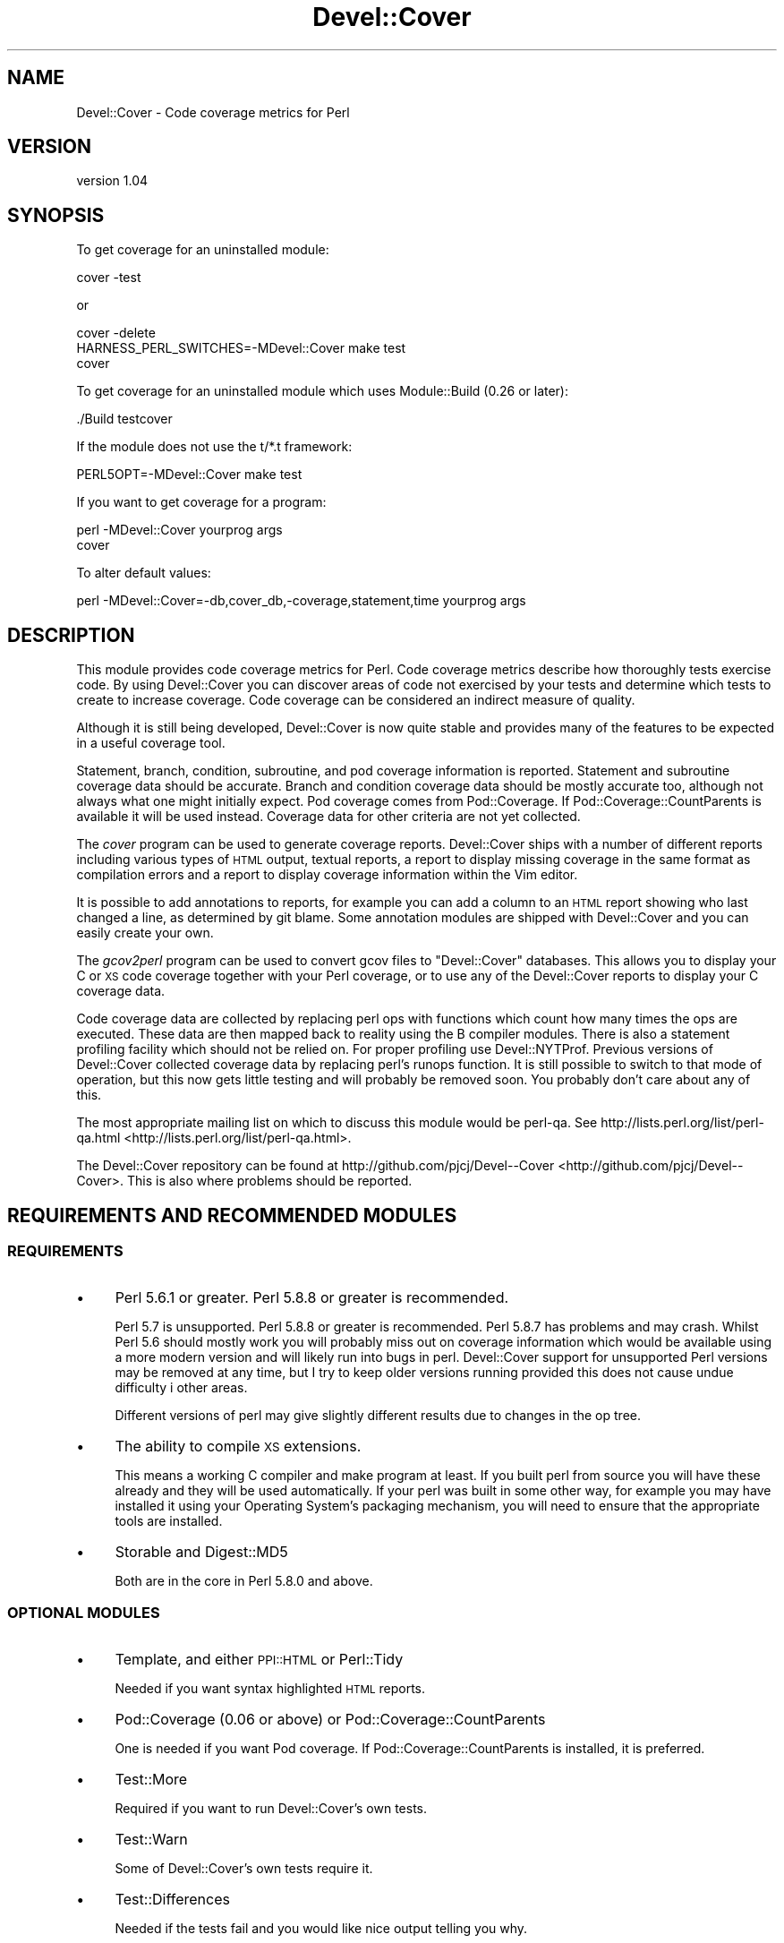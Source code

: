 .\" Automatically generated by Pod::Man 2.25 (Pod::Simple 3.16)
.\"
.\" Standard preamble:
.\" ========================================================================
.de Sp \" Vertical space (when we can't use .PP)
.if t .sp .5v
.if n .sp
..
.de Vb \" Begin verbatim text
.ft CW
.nf
.ne \\$1
..
.de Ve \" End verbatim text
.ft R
.fi
..
.\" Set up some character translations and predefined strings.  \*(-- will
.\" give an unbreakable dash, \*(PI will give pi, \*(L" will give a left
.\" double quote, and \*(R" will give a right double quote.  \*(C+ will
.\" give a nicer C++.  Capital omega is used to do unbreakable dashes and
.\" therefore won't be available.  \*(C` and \*(C' expand to `' in nroff,
.\" nothing in troff, for use with C<>.
.tr \(*W-
.ds C+ C\v'-.1v'\h'-1p'\s-2+\h'-1p'+\s0\v'.1v'\h'-1p'
.ie n \{\
.    ds -- \(*W-
.    ds PI pi
.    if (\n(.H=4u)&(1m=24u) .ds -- \(*W\h'-12u'\(*W\h'-12u'-\" diablo 10 pitch
.    if (\n(.H=4u)&(1m=20u) .ds -- \(*W\h'-12u'\(*W\h'-8u'-\"  diablo 12 pitch
.    ds L" ""
.    ds R" ""
.    ds C` ""
.    ds C' ""
'br\}
.el\{\
.    ds -- \|\(em\|
.    ds PI \(*p
.    ds L" ``
.    ds R" ''
'br\}
.\"
.\" Escape single quotes in literal strings from groff's Unicode transform.
.ie \n(.g .ds Aq \(aq
.el       .ds Aq '
.\"
.\" If the F register is turned on, we'll generate index entries on stderr for
.\" titles (.TH), headers (.SH), subsections (.SS), items (.Ip), and index
.\" entries marked with X<> in POD.  Of course, you'll have to process the
.\" output yourself in some meaningful fashion.
.ie \nF \{\
.    de IX
.    tm Index:\\$1\t\\n%\t"\\$2"
..
.    nr % 0
.    rr F
.\}
.el \{\
.    de IX
..
.\}
.\"
.\" Accent mark definitions (@(#)ms.acc 1.5 88/02/08 SMI; from UCB 4.2).
.\" Fear.  Run.  Save yourself.  No user-serviceable parts.
.    \" fudge factors for nroff and troff
.if n \{\
.    ds #H 0
.    ds #V .8m
.    ds #F .3m
.    ds #[ \f1
.    ds #] \fP
.\}
.if t \{\
.    ds #H ((1u-(\\\\n(.fu%2u))*.13m)
.    ds #V .6m
.    ds #F 0
.    ds #[ \&
.    ds #] \&
.\}
.    \" simple accents for nroff and troff
.if n \{\
.    ds ' \&
.    ds ` \&
.    ds ^ \&
.    ds , \&
.    ds ~ ~
.    ds /
.\}
.if t \{\
.    ds ' \\k:\h'-(\\n(.wu*8/10-\*(#H)'\'\h"|\\n:u"
.    ds ` \\k:\h'-(\\n(.wu*8/10-\*(#H)'\`\h'|\\n:u'
.    ds ^ \\k:\h'-(\\n(.wu*10/11-\*(#H)'^\h'|\\n:u'
.    ds , \\k:\h'-(\\n(.wu*8/10)',\h'|\\n:u'
.    ds ~ \\k:\h'-(\\n(.wu-\*(#H-.1m)'~\h'|\\n:u'
.    ds / \\k:\h'-(\\n(.wu*8/10-\*(#H)'\z\(sl\h'|\\n:u'
.\}
.    \" troff and (daisy-wheel) nroff accents
.ds : \\k:\h'-(\\n(.wu*8/10-\*(#H+.1m+\*(#F)'\v'-\*(#V'\z.\h'.2m+\*(#F'.\h'|\\n:u'\v'\*(#V'
.ds 8 \h'\*(#H'\(*b\h'-\*(#H'
.ds o \\k:\h'-(\\n(.wu+\w'\(de'u-\*(#H)/2u'\v'-.3n'\*(#[\z\(de\v'.3n'\h'|\\n:u'\*(#]
.ds d- \h'\*(#H'\(pd\h'-\w'~'u'\v'-.25m'\f2\(hy\fP\v'.25m'\h'-\*(#H'
.ds D- D\\k:\h'-\w'D'u'\v'-.11m'\z\(hy\v'.11m'\h'|\\n:u'
.ds th \*(#[\v'.3m'\s+1I\s-1\v'-.3m'\h'-(\w'I'u*2/3)'\s-1o\s+1\*(#]
.ds Th \*(#[\s+2I\s-2\h'-\w'I'u*3/5'\v'-.3m'o\v'.3m'\*(#]
.ds ae a\h'-(\w'a'u*4/10)'e
.ds Ae A\h'-(\w'A'u*4/10)'E
.    \" corrections for vroff
.if v .ds ~ \\k:\h'-(\\n(.wu*9/10-\*(#H)'\s-2\u~\d\s+2\h'|\\n:u'
.if v .ds ^ \\k:\h'-(\\n(.wu*10/11-\*(#H)'\v'-.4m'^\v'.4m'\h'|\\n:u'
.    \" for low resolution devices (crt and lpr)
.if \n(.H>23 .if \n(.V>19 \
\{\
.    ds : e
.    ds 8 ss
.    ds o a
.    ds d- d\h'-1'\(ga
.    ds D- D\h'-1'\(hy
.    ds th \o'bp'
.    ds Th \o'LP'
.    ds ae ae
.    ds Ae AE
.\}
.rm #[ #] #H #V #F C
.\" ========================================================================
.\"
.IX Title "Devel::Cover 3"
.TH Devel::Cover 3 "2013-06-01" "perl v5.14.2" "User Contributed Perl Documentation"
.\" For nroff, turn off justification.  Always turn off hyphenation; it makes
.\" way too many mistakes in technical documents.
.if n .ad l
.nh
.SH "NAME"
Devel::Cover \- Code coverage metrics for Perl
.SH "VERSION"
.IX Header "VERSION"
version 1.04
.SH "SYNOPSIS"
.IX Header "SYNOPSIS"
To get coverage for an uninstalled module:
.PP
.Vb 1
\& cover \-test
.Ve
.PP
or
.PP
.Vb 3
\& cover \-delete
\& HARNESS_PERL_SWITCHES=\-MDevel::Cover make test
\& cover
.Ve
.PP
To get coverage for an uninstalled module which uses Module::Build (0.26 or
later):
.PP
.Vb 1
\& ./Build testcover
.Ve
.PP
If the module does not use the t/*.t framework:
.PP
.Vb 1
\& PERL5OPT=\-MDevel::Cover make test
.Ve
.PP
If you want to get coverage for a program:
.PP
.Vb 2
\& perl \-MDevel::Cover yourprog args
\& cover
.Ve
.PP
To alter default values:
.PP
.Vb 1
\& perl \-MDevel::Cover=\-db,cover_db,\-coverage,statement,time yourprog args
.Ve
.SH "DESCRIPTION"
.IX Header "DESCRIPTION"
This module provides code coverage metrics for Perl.  Code coverage metrics
describe how thoroughly tests exercise code.  By using Devel::Cover you can
discover areas of code not exercised by your tests and determine which tests
to create to increase coverage.  Code coverage can be considered an indirect
measure of quality.
.PP
Although it is still being developed, Devel::Cover is now quite stable and
provides many of the features to be expected in a useful coverage tool.
.PP
Statement, branch, condition, subroutine, and pod coverage information is
reported.  Statement and subroutine coverage data should be accurate.  Branch
and condition coverage data should be mostly accurate too, although not always
what one might initially expect.  Pod coverage comes from Pod::Coverage.
If Pod::Coverage::CountParents is available it will be used instead.
Coverage data for other criteria are not yet collected.
.PP
The \fIcover\fR program can be used to generate coverage reports.  Devel::Cover
ships with a number of different reports including various types of \s-1HTML\s0
output, textual reports, a report to display missing coverage in the same
format as compilation errors and a report to display coverage information
within the Vim editor.
.PP
It is possible to add annotations to reports, for example you can add a column
to an \s-1HTML\s0 report showing who last changed a line, as determined by git blame.
Some annotation modules are shipped with Devel::Cover and you can easily
create your own.
.PP
The \fIgcov2perl\fR program can be used to convert gcov files to \f(CW\*(C`Devel::Cover\*(C'\fR
databases.  This allows you to display your C or \s-1XS\s0 code coverage together
with your Perl coverage, or to use any of the Devel::Cover reports to display
your C coverage data.
.PP
Code coverage data are collected by replacing perl ops with functions which
count how many times the ops are executed.  These data are then mapped back to
reality using the B compiler modules.  There is also a statement profiling
facility which should not be relied on.  For proper profiling use
Devel::NYTProf.  Previous versions of Devel::Cover collected coverage data by
replacing perl's runops function.  It is still possible to switch to that mode
of operation, but this now gets little testing and will probably be removed
soon.  You probably don't care about any of this.
.PP
The most appropriate mailing list on which to discuss this module would be
perl-qa.  See http://lists.perl.org/list/perl\-qa.html <http://lists.perl.org/list/perl-qa.html>.
.PP
The Devel::Cover repository can be found at
http://github.com/pjcj/Devel\*(--Cover <http://github.com/pjcj/Devel--Cover>.  This is also where problems should be
reported.
.SH "REQUIREMENTS AND RECOMMENDED MODULES"
.IX Header "REQUIREMENTS AND RECOMMENDED MODULES"
.SS "\s-1REQUIREMENTS\s0"
.IX Subsection "REQUIREMENTS"
.IP "\(bu" 4
Perl 5.6.1 or greater.  Perl 5.8.8 or greater is recommended.
.Sp
Perl 5.7 is unsupported.  Perl 5.8.8 or greater is recommended.  Perl 5.8.7
has problems and may crash.  Whilst Perl 5.6 should mostly work you will
probably miss out on coverage information which would be available using a
more modern version and will likely run into bugs in perl.  Devel::Cover
support for unsupported Perl versions may be removed at any time, but I try to
keep older versions running provided this does not cause undue difficulty i
other areas.
.Sp
Different versions of perl may give slightly different results due to changes
in the op tree.
.IP "\(bu" 4
The ability to compile \s-1XS\s0 extensions.
.Sp
This means a working C compiler and make program at least.  If you built perl
from source you will have these already and they will be used automatically.
If your perl was built in some other way, for example you may have installed
it using your Operating System's packaging mechanism, you will need to ensure
that the appropriate tools are installed.
.IP "\(bu" 4
Storable and Digest::MD5
.Sp
Both are in the core in Perl 5.8.0 and above.
.SS "\s-1OPTIONAL\s0 \s-1MODULES\s0"
.IX Subsection "OPTIONAL MODULES"
.IP "\(bu" 4
Template, and either \s-1PPI::HTML\s0 or Perl::Tidy
.Sp
Needed if you want syntax highlighted \s-1HTML\s0 reports.
.IP "\(bu" 4
Pod::Coverage (0.06 or above) or Pod::Coverage::CountParents
.Sp
One is needed if you want Pod coverage.  If Pod::Coverage::CountParents is
installed, it is preferred.
.IP "\(bu" 4
Test::More
.Sp
Required if you want to run Devel::Cover's own tests.
.IP "\(bu" 4
Test::Warn
.Sp
Some of Devel::Cover's own tests require it.
.IP "\(bu" 4
Test::Differences
.Sp
Needed if the tests fail and you would like nice output telling you why.
.IP "\(bu" 4
Template and Parallel::Iterator
.Sp
Needed if you want to run cpancover.
.IP "\(bu" 4
\&\s-1JSON\s0, \s-1JSON::PP\s0 or \s-1JSON::XS\s0
.Sp
\&\s-1JSON\s0 is used to store the coverage database if it is available.
.SS "Use with mod_perl"
.IX Subsection "Use with mod_perl"
By adding \f(CW\*(C`use Devel::Cover;\*(C'\fR to your mod_perl startup script, you should be
able to collect coverage information when running under mod_perl.  You can
also add any options you need at this point.  I would suggest adding this as
early as possible in your startup script in order to collect as much coverage
information as possible.
.SH "OPTIONS"
.IX Header "OPTIONS"
.Vb 10
\& \-blib               \- "use blib" and ignore files matching \ebt/ (default true
\&                       iff blib directory exists).
\& \-coverage criterion \- Turn on coverage for the specified criterion.  Criteria
\&                       include statement, branch, condition, path, subroutine,
\&                       pod, time, all and none (default all available).
\& \-db cover_db        \- Store results in coverage db (default ./cover_db).
\& \-dir path           \- Directory in which coverage will be collected (default
\&                       cwd).
\& \-ignore RE          \- Set REs of files to ignore (default "/Devel/Cover\eb").
\& +ignore RE          \- Append to REs of files to ignore.
\& \-inc path           \- Set prefixes of files to ignore (default @INC).
\& +inc path           \- Append to prefixes of files to ignore.
\& \-merge val          \- Merge databases, for multiple test benches (default on).
\& \-select RE          \- Set REs of files to select (default none).
\& +select RE          \- Append to REs of files to select.
\& \-silent val         \- Don\*(Aqt print informational messages (default off).
\& \-subs_only val      \- Only cover code in subroutine bodies (default off).
\& \-replace_ops val    \- Use op replacing rather than runops (default on).
\& \-summary val        \- Print summary information iff val is true (default on).
.Ve
.SS "More on Coverage Options"
.IX Subsection "More on Coverage Options"
You can specify options to some coverage criteria.  At the moment only pod
coverage takes any options.  These are the parameters which are passed into
the Pod::Coverage constructor.  The extra options are separated by dashes,
and you may specify as many as you wish.  For example, to specify that all
subroutines containing xx are private, call Devel::Cover with the option
\&\-coverage,pod\-also_private\-xx.
.SH "SELECTING FILES TO COVER"
.IX Header "SELECTING FILES TO COVER"
You may select the files for which you want to collect coverage data using the
select, ignore and inc options.  The system uses the following procedure to
decide whether a file will be included in coverage reports:
.IP "\(bu" 4
If the file matches a \s-1RE\s0 given as a select option, it will be
included.
.IP "\(bu" 4
Otherwise, if it matches a \s-1RE\s0 given as an ignore option, it won't be
included.
.IP "\(bu" 4
Otherwise, if it is in one of the inc directories, it won't be
included.
.IP "\(bu" 4
Otherwise, it will be included.
.PP
You may add to the REs to select by using +select, or you may reset the
selections using \-select.  The same principle applies to the REs to ignore.
.PP
The inc directories are initially populated with the contents of perl's \f(CW@INC\fR
array.  You may reset these directories using \-inc, or add to them using +inc.
.PP
Although these options take regular expressions, you should not enclose the \s-1RE\s0
within // or any other quoting characters.
.PP
The options \-coverage, [+\-]select, [+\-]ignore and [+\-]inc can be specified
multiple times, but they can also take multiple comma separated arguments.  In
any case you should not add a space after the comma, unless you want the
argument to start with that literal space.
.SH "UNCOVERABLE CRITERIA"
.IX Header "UNCOVERABLE CRITERIA"
Sometimes you have code which is uncoverable for some reason.  Perhaps it is
an else clause that cannot be reached, or a check for an error condition that
should never happen.  You can tell Devel::Cover that certain criteria are
uncoverable and then they are not counted as errors when they are not
exercised.  In fact, they are counted as errors if they are exercised.
.PP
This feature should only be used as something of a last resort.  Ideally you
would find some way of exercising all your code.  But if you have analysed
your code and determined that you are not going to be able to exercise it, it
may be better to record that fact in some formal fashion and stop Devel::Cover
complaining about it, so that real problems are not lost in the noise.
.PP
There are two ways to specify a construct as uncoverable, one invasive and one
non-invasive.
.SS "Invasive specification"
.IX Subsection "Invasive specification"
You can use special comments in your code to specify uncoverable criteria.
Comments are of the form:
.PP
.Vb 1
\& # uncoverable <criterion> [details]
.Ve
.PP
The keyword \*(L"uncoverable\*(R" must be the first text in the comment.  It should be
followed by the name of the coverage criterion which is uncoverable.  There
may then be further information depending on the nature of the uncoverable
construct.
.PP
\fIStatements\fR
.IX Subsection "Statements"
.PP
The \*(L"uncoverable\*(R" comment should appear on either the same line as the
statement, of on the line before it:
.PP
.Vb 3
\&    $impossible++;  # uncoverable statement
\&    # uncoverable statement
\&    it_has_all_gone_horribly_wrong();
.Ve
.PP
If there are multiple statements (or any other criterion) on a line you can
specify which statement is uncoverable by using the \*(L"count\*(R" attribute,
count:n, which indicates that the uncoverable statement is the nth statement
on the line.
.PP
.Vb 3
\&    # uncoverable statement count:1
\&    # uncoverable statement count:2
\&    cannot_run_this(); or_this();
.Ve
.PP
\fIBranches\fR
.IX Subsection "Branches"
.PP
The \*(L"uncoverable\*(R" comment should specify whether the \*(L"true\*(R" or \*(L"false\*(R" branch
is uncoverable.
.PP
.Vb 2
\&    # uncoverable branch true
\&    if (pi == 3)
.Ve
.PP
Both branches may be uncoverable:
.PP
.Vb 7
\&    # uncoverable branch true
\&    # uncoverable branch false
\&    if (impossible_thing_happened_one_way()) {
\&        handle_it_one_way();      # uncoverable statement
\&    } else {
\&        handle_it_another_way();  # uncoverable statement
\&    }
.Ve
.PP
\fIConditions\fR
.IX Subsection "Conditions"
.PP
Because of the way in which Perl short-circuits boolean operations, there are
three ways in which such conditionals can be uncoverable.  In the case of \f(CW\*(C`
$x && $y\*(C'\fR for example, the left operator may never be true, the right operator
may never be true, and the whole operation may never be false.  These
conditions may be modelled thus:
.PP
.Vb 7
\&    # uncoverable branch true
\&    # uncoverable condition left
\&    # uncoverable condition false
\&    if ($x && !$y)
\&    {
\&        $x++;  # uncoverable statement
\&    }
\&
\&    # uncoverable branch true
\&    # uncoverable condition right
\&    # uncoverable condition false
\&    if (!$x && $y)
\&    {
\&    }
.Ve
.PP
\&\f(CW\*(C`Or\*(C'\fR conditionals are handled in a similar fashion (\s-1TODO\s0 \- provide some
examples) but \f(CW\*(C`xor\*(C'\fR conditionals are not properly handled yet.
.PP
\fISubroutines\fR
.IX Subsection "Subroutines"
.PP
A subroutine should be marked as uncoverable at the point where the first
statement is marked as uncoverable.  Ideally all other criteria in the
subroutine would be marked as uncoverable automatically, but that isn't the
case at the moment.
.PP
.Vb 5
\&    sub z
\&    {
\&        # uncoverable subroutine
\&        $y++; # uncoverable statement
\&    }
.Ve
.SS "Non-invasive specification"
.IX Subsection "Non-invasive specification"
If you can't, or don't want to add coverage comments to your code, you can
specify the uncoverable information in a separate file.  My default this file
is .uncoverable but you can override that.
.PP
The interface to managing this file is the cover program, and the options
are:
.PP
.Vb 4
\& \-uncoverable_file
\& \-add_uncoverable_point
\& \-delete_uncoverable_point
\& \-clean_uncoverable_points
.Ve
.PP
Of these, only the first two are implemented at the moment.  The parameter for
\&\-add_uncoverable_point is a string composed of up to seven space separated
elements: \*(L"$file \f(CW$criterion\fR \f(CW$line\fR \f(CW$count\fR \f(CW$type\fR \f(CW$class\fR \f(CW$note\fR\*(R".
.PP
\&\s-1TODO\s0 \- more information and examples.
.SH "ENVIRONMENT"
.IX Header "ENVIRONMENT"
.SS "User variables"
.IX Subsection "User variables"
The \-silent option is turned on when Devel::Cover is invoked via
\&\f(CW$HARNESS_PERL_SWITCHES\fR or \f(CW$PERL5OPT\fR.  Devel::Cover tries to do the right thing
when \f(CW$MOD_PERL\fR is set.  \f(CW$DEVEL_COVER_OPTIONS\fR is appended to any options passed
into Devel::Cover.
.SS "Developer variables"
.IX Subsection "Developer variables"
When running Devel::Cover's own test suite, \f(CW$DEVEL_COVER_DEBUG\fR turns on
debugging information, \f(CW$DEVEL_COVER_GOLDEN_VERSION\fR overrides Devel::Cover's
own idea of which golden results it should test against, and
\&\f(CW$DEVEL_COVER_NO_COVERAGE\fR runs the tests without collecting coverage.
\&\f(CW$DEVEL_COVER_DB_FORMAT\fR may be set to either \*(L"\s-1JSON\s0\*(R" or \*(L"Storable\*(R" to override
the default choice of \s-1DB\s0 format (\s-1JSON\s0 if available, otherwise Storable).
\&\f(CW$DEVEL_COVER_IO_OPTIONS\fR provides fine-grained control over the \s-1DB\s0 format.  For
example, setting it to \*(L"pretty\*(R" when the format is \s-1JSON\s0 will store the \s-1DB\s0 in a
readable \s-1JSON\s0 format.
.SH "ACKNOWLEDGEMENTS"
.IX Header "ACKNOWLEDGEMENTS"
Some code and ideas cribbed from:
.PP
.Vb 3
\& L<Devel::OpProf>
\& L<B::Concise>
\& L<B::Deparse>
.Ve
.SH "SEE ALSO"
.IX Header "SEE ALSO"
.Vb 3
\& L<Devel::Cover::Tutorial>
\& L<B>
\& L<Pod::Coverage>
.Ve
.SH "LIMITATIONS"
.IX Header "LIMITATIONS"
There are things that Devel::Cover can't cover.
.SS "Absence of shared dependencies"
.IX Subsection "Absence of shared dependencies"
Perl keeps track of which modules have been loaded (to avoid reloading
them).  Because of this, it isn't possible to get coverage for a path
where a runtime import fails if the module being imported is one that
Devel::Cover uses internally.  For example, suppose your program has
this function:
.PP
.Vb 8
\& sub foo {
\&     eval { require Storable };
\&     if ($@) {
\&         carp "Can\*(Aqt find Storable";
\&         return;
\&     }
\&     # ...
\& }
.Ve
.PP
You might write a test for the failure mode as
.PP
.Vb 3
\& BEGIN { @INC = () }
\& foo();
\& # check for error message
.Ve
.PP
Because Devel::Cover uses Storable internally, the import will succeed
(and the test will fail) under a coverage run.
.PP
Modules used by Devel::Cover while gathering coverage:
.IP "\(bu" 4
B
.IP "\(bu" 4
B::Debug
.IP "\(bu" 4
B::Deparse
.IP "\(bu" 4
Carp
.IP "\(bu" 4
Cwd
.IP "\(bu" 4
Digest::MD5
.IP "\(bu" 4
File::Path
.IP "\(bu" 4
File::Spec
.IP "\(bu" 4
Storable or \s-1JSON\s0
.SS "Redefined subroutines"
.IX Subsection "Redefined subroutines"
If you redefine a subroutine you may find that the original subroutine is not
reported on.  This is because I haven't yet found a way to locate the original
\&\s-1CV\s0.  Hints, tips or patches to resolve this will be gladly accepted.
.SH "BUGS"
.IX Header "BUGS"
Almost certainly.
.PP
See the \s-1BUGS\s0 file, the \s-1TODO\s0 file and the bug trackers at
https://github.com/pjcj/Devel\*(--Cover/issues?sort=created&direction=desc&state=open <https://github.com/pjcj/Devel--Cover/issues?sort=created&direction=desc&state=open>
and https://rt.cpan.org/Public/Dist/Display.html?Name=Devel\-Cover <https://rt.cpan.org/Public/Dist/Display.html?Name=Devel-Cover>
.PP
Please report new bugs on Github.
.SH "LICENCE"
.IX Header "LICENCE"
Copyright 2001\-2013, Paul Johnson (paul@pjcj.net)
.PP
This software is free.  It is licensed under the same terms as Perl itself.
.PP
The latest version of this software should be available on \s-1CPAN\s0 and from my
homepage: http://www.pjcj.net/.
